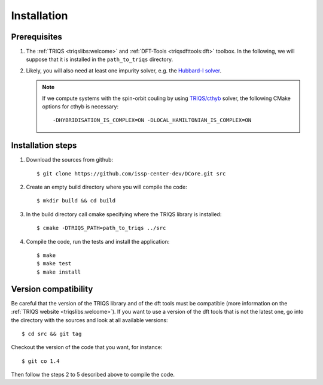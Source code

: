 
.. highlight:: bash

Installation
============


Prerequisites
-------------

#. The :ref:`TRIQS <triqslibs:welcome>` and
   :ref:`DFT-Tools <triqsdfttools:dft>` toolbox.
   In the following, we will suppose that it is installed in the ``path_to_triqs`` directory.

#. Likely, you will also need at least one impurity solver,
   e.g. the `Hubbard-I solver <https://triqs.ipht.cnrs.fr/1.x/applications/hubbardI/>`_.

   .. note::

      If we compute systems with the spin-orbit couling by using
      `TRIQS/cthyb <https://triqs.ipht.cnrs.fr/applications/cthyb/index.html>`_ solver,
      the following CMake options for cthyb is necessary:

      ::

         -DHYBRIDISATION_IS_COMPLEX=ON -DLOCAL_HAMILTONIAN_IS_COMPLEX=ON
   
Installation steps 
------------------

#. Download the sources from github:: 
 
     $ git clone https://github.com/issp-center-dev/DCore.git src
 
#. Create an empty build directory where you will compile the code:: 
 
     $ mkdir build && cd build 
 
#. In the build directory call cmake specifying where the TRIQS library is installed:: 
 
     $ cmake -DTRIQS_PATH=path_to_triqs ../src 
 
#. Compile the code, run the tests and install the application:: 
 
     $ make 
     $ make test 
     $ make install 
 
Version compatibility 
--------------------- 
 
Be careful that the version of the TRIQS library and of the dft tools must be 
compatible (more information on the :ref:`TRIQS website <triqslibs:welcome>`). 
If you want to use a version of the dft tools that is not the latest one, go
into the directory with the sources and look at all available versions:: 
 
     $ cd src && git tag 
 
Checkout the version of the code that you want, for instance:: 
 
     $ git co 1.4
 
Then follow the steps 2 to 5 described above to compile the code. 
